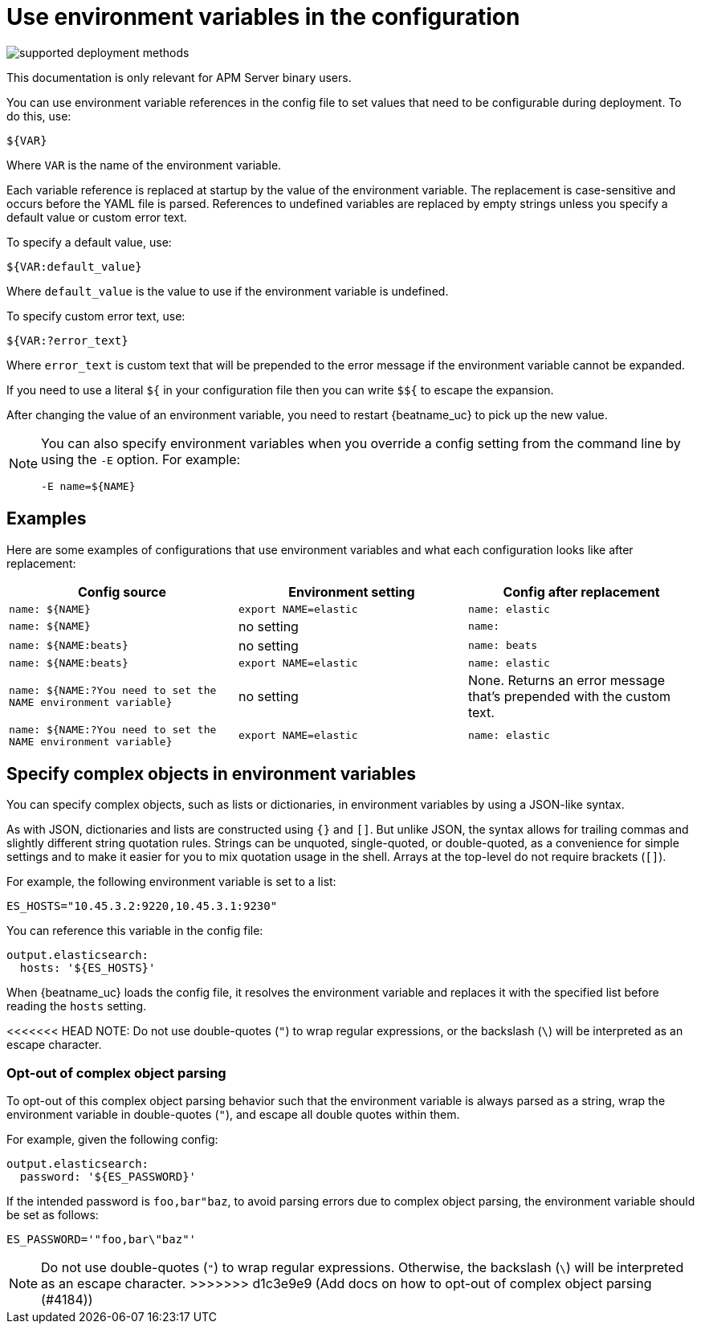 [[config-env]]
= Use environment variables in the configuration

****
image:./binary-yes-fm-no.svg[supported deployment methods]

This documentation is only relevant for APM Server binary users.
****

You can use environment variable references in the config file to
set values that need to be configurable during deployment. To do this, use:

`${VAR}`

Where `VAR` is the name of the environment variable.

Each variable reference is replaced at startup by the value of the environment
variable. The replacement is case-sensitive and occurs before the YAML file is
parsed. References to undefined variables are replaced by empty strings unless
you specify a default value or custom error text.

To specify a default value, use:

`${VAR:default_value}`

Where `default_value` is the value to use if the environment variable is
undefined.

To specify custom error text, use:

`${VAR:?error_text}`

Where `error_text` is custom text that will be prepended to the error
message if the environment variable cannot be expanded.

If you need to use a literal `${` in your configuration file then you can write
`$${` to escape the expansion.

After changing the value of an environment variable, you need to restart
{beatname_uc} to pick up the new value.

[NOTE]
==================================
You can also specify environment variables when you override a config
setting from the command line by using the `-E` option. For example:

`-E name=${NAME}`

==================================

[float]
== Examples

Here are some examples of configurations that use environment variables
and what each configuration looks like after replacement:

[options="header"]
|==================================
|Config source	         |Environment setting   |Config after replacement
|`name: ${NAME}`         |`export NAME=elastic` |`name: elastic`
|`name: ${NAME}`         |no setting            |`name:`
|`name: ${NAME:beats}`   |no setting            |`name: beats`
|`name: ${NAME:beats}`   |`export NAME=elastic` |`name: elastic`
|`name: ${NAME:?You need to set the NAME environment variable}`  |no setting            | None. Returns an error message that's prepended with the custom text.
|`name: ${NAME:?You need to set the NAME environment variable}`  |`export NAME=elastic` | `name: elastic`
|==================================

[float]
== Specify complex objects in environment variables

You can specify complex objects, such as lists or dictionaries, in environment
variables by using a JSON-like syntax.

As with JSON, dictionaries and lists are constructed using `{}` and `[]`. But
unlike JSON, the syntax allows for trailing commas and slightly different string
quotation rules. Strings can be unquoted, single-quoted, or double-quoted, as a
convenience for simple settings and to make it easier for you to mix quotation
usage in the shell. Arrays at the top-level do not require brackets (`[]`).

For example, the following environment variable is set to a list:

[source,bash]
-------------------------------------------------------------------------------
ES_HOSTS="10.45.3.2:9220,10.45.3.1:9230"
-------------------------------------------------------------------------------

You can reference this variable in the config file:

[source,yaml]
-------------------------------------------------------------------------------
output.elasticsearch:
  hosts: '${ES_HOSTS}'
-------------------------------------------------------------------------------

When {beatname_uc} loads the config file, it resolves the environment variable and
replaces it with the specified list before reading the `hosts` setting.

<<<<<<< HEAD
NOTE: Do not use double-quotes (`"`) to wrap regular expressions, or the backslash (`\`) will be interpreted as an escape character.
=======
[float]
=== Opt-out of complex object parsing

To opt-out of this complex object parsing behavior such that the environment variable
is always parsed as a string, wrap the environment variable in double-quotes (`"`),
and escape all double quotes within them.

For example, given the following config:

[source,yaml]
-------------------------------------------------------------------------------
output.elasticsearch:
  password: '${ES_PASSWORD}'
-------------------------------------------------------------------------------

If the intended password is `foo,bar"baz`, to avoid parsing errors due to complex object parsing, the environment variable should be set as follows:

[source,bash]
-------------------------------------------------------------------------------
ES_PASSWORD='"foo,bar\"baz"'
-------------------------------------------------------------------------------


NOTE: Do not use double-quotes (`"`) to wrap regular expressions. Otherwise, the backslash (`\`) will be interpreted as an escape character.
>>>>>>> d1c3e9e9 (Add docs on how to opt-out of complex object parsing (#4184))
